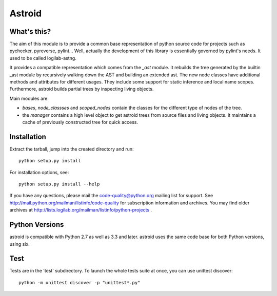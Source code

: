 Astroid
=======

.. image:: https://travis-ci.org/PyCQA/astroid.svg?branch=master
    :target: https://travis-ci.org/PyCQA/astroid

.. image:: https://ci.appveyor.com/api/projects/status/co3u42kunguhbh6l/branch/master?svg=true
    :alt: AppVeyor Build Status
    :target: https://ci.appveyor.com/project/PCManticore/astroid

.. image:: https://coveralls.io/repos/github/PyCQA/astroid/badge.svg?branch=master
    :target: https://coveralls.io/github/PyCQA/astroid?branch=master

.. image:: https://readthedocs.org/projects/astroid/badge/?version=latest
    :target: http://astroid.readthedocs.io/en/latest/?badge=latest
    :alt: Documentation Status



What's this?
------------

The aim of this module is to provide a common base representation of
python source code for projects such as pychecker, pyreverse,
pylint... Well, actually the development of this library is essentially
governed by pylint's needs. It used to be called logilab-astng.

It provides a compatible representation which comes from the `_ast`
module.  It rebuilds the tree generated by the builtin _ast module by
recursively walking down the AST and building an extended ast. The new
node classes have additional methods and attributes for different
usages.  They include some support for static inference and local name
scopes.  Furthermore, astroid builds partial trees by inspecting living
objects.

Main modules are:

* `bases`, `node_classses` and `scoped_nodes` contain the classes for the
  different type of nodes of the tree.

* the `manager` contains a high level object to get astroid trees from
  source files and living objects. It maintains a cache of previously
  constructed tree for quick access.


Installation
------------

Extract the tarball, jump into the created directory and run::

	python setup.py install

For installation options, see::

	python setup.py install --help


If you have any questions, please mail the code-quality@python.org
mailing list for support. See
http://mail.python.org/mailman/listinfo/code-quality for subscription
information and archives. You may find older archives at
http://lists.logilab.org/mailman/listinfo/python-projects .

Python Versions
---------------

astroid is compatible with Python 2.7 as well as 3.3 and later. astroid uses
the same code base for both Python versions, using six.

Test
----

Tests are in the 'test' subdirectory. To launch the whole tests suite
at once, you can use unittest discover::

  python -m unittest discover -p "unittest*.py"

